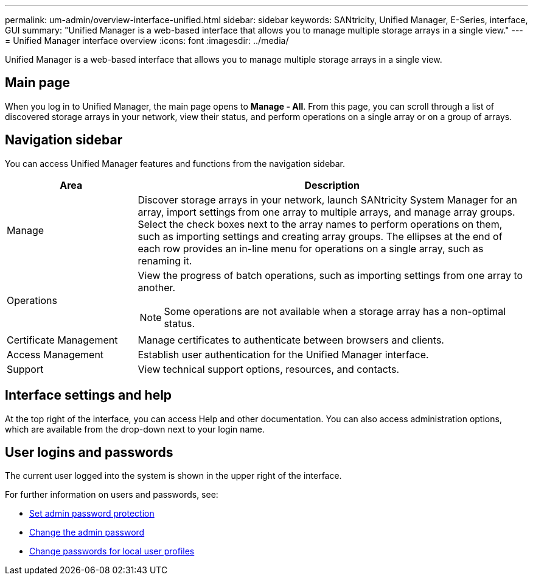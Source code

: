 ---
permalink: um-admin/overview-interface-unified.html
sidebar: sidebar
keywords: SANtricity, Unified Manager, E-Series, interface, GUI
summary: "Unified Manager is a web-based interface that allows you to manage multiple storage arrays in a single view."
---
= Unified Manager interface overview
:icons: font
:imagesdir: ../media/

[.lead]
Unified Manager is a web-based interface that allows you to manage multiple storage arrays in a single view.

== Main page

When you log in to Unified Manager, the main page opens to *Manage - All*. From this page, you can scroll through a list of discovered storage arrays in your network, view their status, and perform operations on a single array or on a group of arrays.

== Navigation sidebar

You can access Unified Manager features and functions from the navigation sidebar.


[cols="25h,~",options="header"]
|===
| Area| Description
a|
Manage
a|
Discover storage arrays in your network, launch SANtricity System Manager for an array, import settings from one array to multiple arrays, and manage array groups. Select the check boxes next to the array names to perform operations on them, such as importing settings and creating array groups. The ellipses at the end of each row provides an in-line menu for operations on a single array, such as renaming it.
a|
Operations
a|
View the progress of batch operations, such as importing settings from one array to another.
[NOTE]
====
Some operations are not available when a storage array has a non-optimal status.
====
a|
Certificate Management
a|
Manage certificates to authenticate between browsers and clients.
a|
Access Management
a|
Establish user authentication for the Unified Manager interface.
a|
Support
a|
View technical support options, resources, and contacts.
|===

== Interface settings and help
At the top right of the interface, you can access Help and other documentation. You can also access administration options, which are available from the drop-down next to your login name.

== User logins and passwords
The current user logged into the system is shown in the upper right of the interface.

For further information on users and passwords, see:

* link:administrator-password-protection-unified.html[Set admin password protection]
* link:change-admin-password-unified.html[Change the admin password]
* link:../um-certificates/change-passwords-unified.html[Change passwords for local user profiles]
